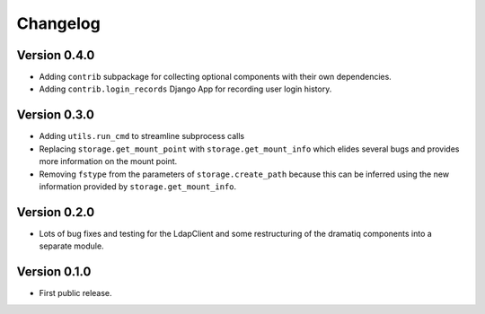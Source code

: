===========
 Changelog
===========

Version 0.4.0
-------------

- Adding ``contrib`` subpackage for collecting optional components with their
  own dependencies.

- Adding ``contrib.login_records`` Django App for recording user login history.

Version 0.3.0
-------------

- Adding ``utils.run_cmd`` to streamline subprocess calls

- Replacing ``storage.get_mount_point`` with ``storage.get_mount_info`` which 
  elides several bugs and provides more information on the mount point.

- Removing ``fstype`` from the parameters of ``storage.create_path`` because
  this can be inferred using the new information provided by 
  ``storage.get_mount_info``.
 
Version 0.2.0
-------------

- Lots of bug fixes and testing for the LdapClient and some restructuring of 
  the dramatiq components into a separate module.

Version 0.1.0
-------------

- First public release.
